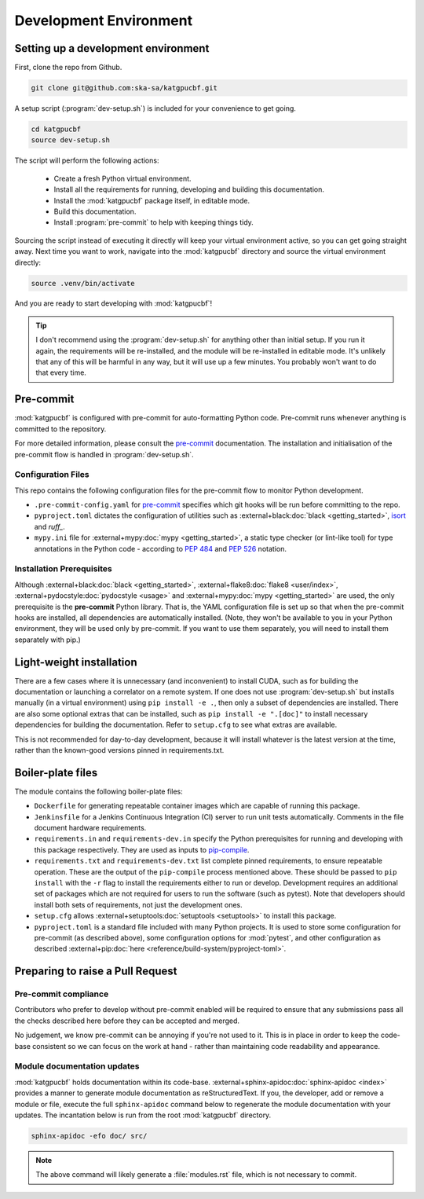 .. _dev-environment:

Development Environment
=======================

Setting up a development environment
------------------------------------

First, clone the repo from Github.

.. code-block:: bash

  git clone git@github.com:ska-sa/katgpucbf.git

A setup script (:program:`dev-setup.sh`) is included for your convenience to
get going.

.. code-block:: bash

  cd katgpucbf
  source dev-setup.sh

The script will perform the following actions:

  - Create a fresh Python virtual environment.
  - Install all the requirements for running, developing and building this
    documentation.
  - Install the :mod:`katgpucbf` package itself, in editable mode.
  - Build this documentation.
  - Install :program:`pre-commit` to help with keeping things tidy.

Sourcing the script instead of executing it directly will keep your virtual
environment active, so you can get going straight away. Next time you want to
work, navigate into the :mod:`katgpucbf` directory and source the virtual
environment directly:

.. code-block:: bash

  source .venv/bin/activate

And you are ready to start developing with :mod:`katgpucbf`!

.. tip::

  I don't recommend using the  :program:`dev-setup.sh` for anything other than
  initial setup. If you run it again, the requirements will be re-installed, and
  the module will be re-installed in editable mode. It's unlikely that any of
  this will be harmful in any way, but it will use up a few minutes. You
  probably won't want to do that every time.


Pre-commit
----------

:mod:`katgpucbf` is configured with pre-commit for auto-formatting Python code.
Pre-commit runs whenever anything is committed to the repository.

For more detailed information, please consult the `pre-commit`_ documentation.
The installation and initialisation of the pre-commit flow is handled in
:program:`dev-setup.sh`.

.. _pre-commit: https://pre-commit.com/

Configuration Files
^^^^^^^^^^^^^^^^^^^

This repo contains the following configuration files for the pre-commit flow
to monitor Python development.

- ``.pre-commit-config.yaml`` for `pre-commit`_ specifies which git hooks will
  be run before committing to the repo.
- ``pyproject.toml`` dictates the configuration of utilities such as
  :external+black:doc:`black <getting_started>`, `isort`_ and `ruff_`.
- ``mypy.ini`` file for :external+mypy:doc:`mypy <getting_started>`, a static type checker
  (or lint-like tool) for type annotations in the Python code - according to
  :pep:`484` and :pep:`526` notation.

.. _isort: https://pycqa.github.io/isort/
.. _ruff: https://docs.astral.sh/ruff/

Installation Prerequisites
^^^^^^^^^^^^^^^^^^^^^^^^^^

Although :external+black:doc:`black <getting_started>`, :external+flake8:doc:`flake8 <user/index>`,
:external+pydocstyle:doc:`pydocstyle <usage>` and :external+mypy:doc:`mypy <getting_started>`
are used, the only prerequisite is the **pre-commit**  Python library. That is,
the YAML configuration file is set up so that when the pre-commit hooks are
installed, all dependencies are automatically installed. (Note, they won't be
available to you in your Python environment, they will be used only by pre-commit.
If you want to use them separately, you will need to install them separately with pip.)

Light-weight installation
-------------------------

There are a few cases where it is unnecessary (and inconvenient) to install
CUDA, such as for building the documentation or launching a correlator on a
remote system. If one does not use :program:`dev-setup.sh` but installs
manually (in a virtual environment) using ``pip install -e .``, then only a
subset of dependencies are installed. There are also some optional extras that
can be installed, such as ``pip install -e ".[doc]"`` to install necessary
dependencies for building the documentation. Refer to ``setup.cfg`` to see what
extras are available.

This is not recommended for day-to-day development, because it will install
whatever is the latest version at the time, rather than the known-good versions
pinned in requirements.txt.

Boiler-plate files
------------------

The module contains the following boiler-plate files:

- ``Dockerfile`` for generating repeatable container images which are capable of
  running this package.
- ``Jenkinsfile`` for a Jenkins Continuous Integration (CI) server to run unit
  tests automatically. Comments in the file document hardware requirements.
- ``requirements.in`` and ``requirements-dev.in`` specify the Python
  prerequisites for running and developing with this package respectively.
  They are used as inputs to `pip-compile`_.
- ``requirements.txt`` and ``requirements-dev.txt`` list complete pinned
  requirements, to ensure repeatable operation. These are the output of the
  ``pip-compile`` process mentioned above. These should be passed to ``pip
  install`` with the ``-r`` flag to install the requirements either to run or
  develop. Development requires an additional set of packages which are not
  required for users to run the software (such as pytest). Note that developers
  should install both sets of requirements, not just the development ones.
- ``setup.cfg`` allows :external+setuptools:doc:`setuptools  <setuptools>`
  to install this package.
- ``pyproject.toml`` is a standard file included with many Python projects. It
  is used to store some configuration for pre-commit (as described above), some
  configuration options for :mod:`pytest`, and other configuration as described
  :external+pip:doc:`here <reference/build-system/pyproject-toml>`.

.. _pip-compile: https://pip-tools.readthedocs.io/en/latest/#without-setup-py

Preparing to raise a Pull Request
---------------------------------

Pre-commit compliance
^^^^^^^^^^^^^^^^^^^^^

Contributors who prefer to develop without pre-commit enabled will be required
to ensure that any submissions pass all the checks described here before they
can be accepted and merged.

No judgement, we know pre-commit can be annoying if you're not used to it.
This is in place in order to keep the code-base consistent so we can focus
on the work at hand - rather than maintaining code readability and appearance.

Module documentation updates
^^^^^^^^^^^^^^^^^^^^^^^^^^^^

:mod:`katgpucbf` holds documentation within its code-base.
:external+sphinx-apidoc:doc:`sphinx-apidoc <index>` provides a manner to generate
module documentation as reStructuredText. If you, the developer, add or remove
a module or file, execute the full ``sphinx-apidoc`` command below to regenerate
the module documentation with your updates. The incantation below is run from the
root :mod:`katgpucbf` directory.

.. code-block:: bash

  sphinx-apidoc -efo doc/ src/

.. note::

    The above command will likely generate a :file:`modules.rst` file, which is
    not necessary to commit.
